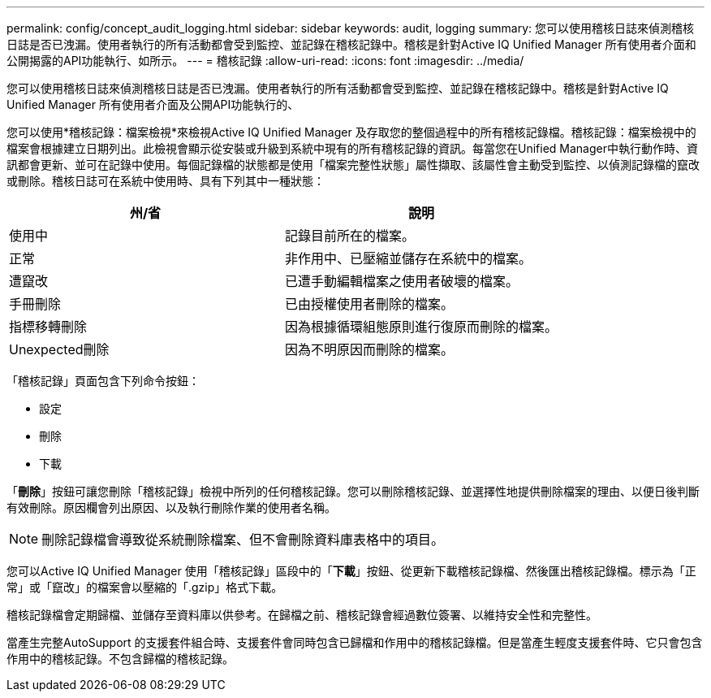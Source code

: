 ---
permalink: config/concept_audit_logging.html 
sidebar: sidebar 
keywords: audit, logging 
summary: 您可以使用稽核日誌來偵測稽核日誌是否已洩漏。使用者執行的所有活動都會受到監控、並記錄在稽核記錄中。稽核是針對Active IQ Unified Manager 所有使用者介面和公開揭露的API功能執行、如所示。 
---
= 稽核記錄
:allow-uri-read: 
:icons: font
:imagesdir: ../media/


[role="lead"]
您可以使用稽核日誌來偵測稽核日誌是否已洩漏。使用者執行的所有活動都會受到監控、並記錄在稽核記錄中。稽核是針對Active IQ Unified Manager 所有使用者介面及公開API功能執行的、

您可以使用*稽核記錄：檔案檢視*來檢視Active IQ Unified Manager 及存取您的整個過程中的所有稽核記錄檔。稽核記錄：檔案檢視中的檔案會根據建立日期列出。此檢視會顯示從安裝或升級到系統中現有的所有稽核記錄的資訊。每當您在Unified Manager中執行動作時、資訊都會更新、並可在記錄中使用。每個記錄檔的狀態都是使用「檔案完整性狀態」屬性擷取、該屬性會主動受到監控、以偵測記錄檔的竄改或刪除。稽核日誌可在系統中使用時、具有下列其中一種狀態：

[cols="2*"]
|===
| 州/省 | 說明 


 a| 
使用中
 a| 
記錄目前所在的檔案。



 a| 
正常
 a| 
非作用中、已壓縮並儲存在系統中的檔案。



 a| 
遭竄改
 a| 
已遭手動編輯檔案之使用者破壞的檔案。



 a| 
手冊刪除
 a| 
已由授權使用者刪除的檔案。



 a| 
指標移轉刪除
 a| 
因為根據循環組態原則進行復原而刪除的檔案。



 a| 
Unexpected刪除
 a| 
因為不明原因而刪除的檔案。

|===
「稽核記錄」頁面包含下列命令按鈕：

* 設定
* 刪除
* 下載


「*刪除*」按鈕可讓您刪除「稽核記錄」檢視中所列的任何稽核記錄。您可以刪除稽核記錄、並選擇性地提供刪除檔案的理由、以便日後判斷有效刪除。原因欄會列出原因、以及執行刪除作業的使用者名稱。

[NOTE]
====
刪除記錄檔會導致從系統刪除檔案、但不會刪除資料庫表格中的項目。

====
您可以Active IQ Unified Manager 使用「稽核記錄」區段中的「*下載*」按鈕、從更新下載稽核記錄檔、然後匯出稽核記錄檔。標示為「正常」或「竄改」的檔案會以壓縮的「.gzip」格式下載。

稽核記錄檔會定期歸檔、並儲存至資料庫以供參考。在歸檔之前、稽核記錄會經過數位簽署、以維持安全性和完整性。

當產生完整AutoSupport 的支援套件組合時、支援套件會同時包含已歸檔和作用中的稽核記錄檔。但是當產生輕度支援套件時、它只會包含作用中的稽核記錄。不包含歸檔的稽核記錄。
